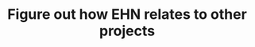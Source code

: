 :PROPERTIES:
:ID:       c75b54d4-b81c-47cd-aff4-5c2dcc52da8a
:END:
#+TITLE: Figure out how EHN relates to other projects
#+filetags: :TO:
